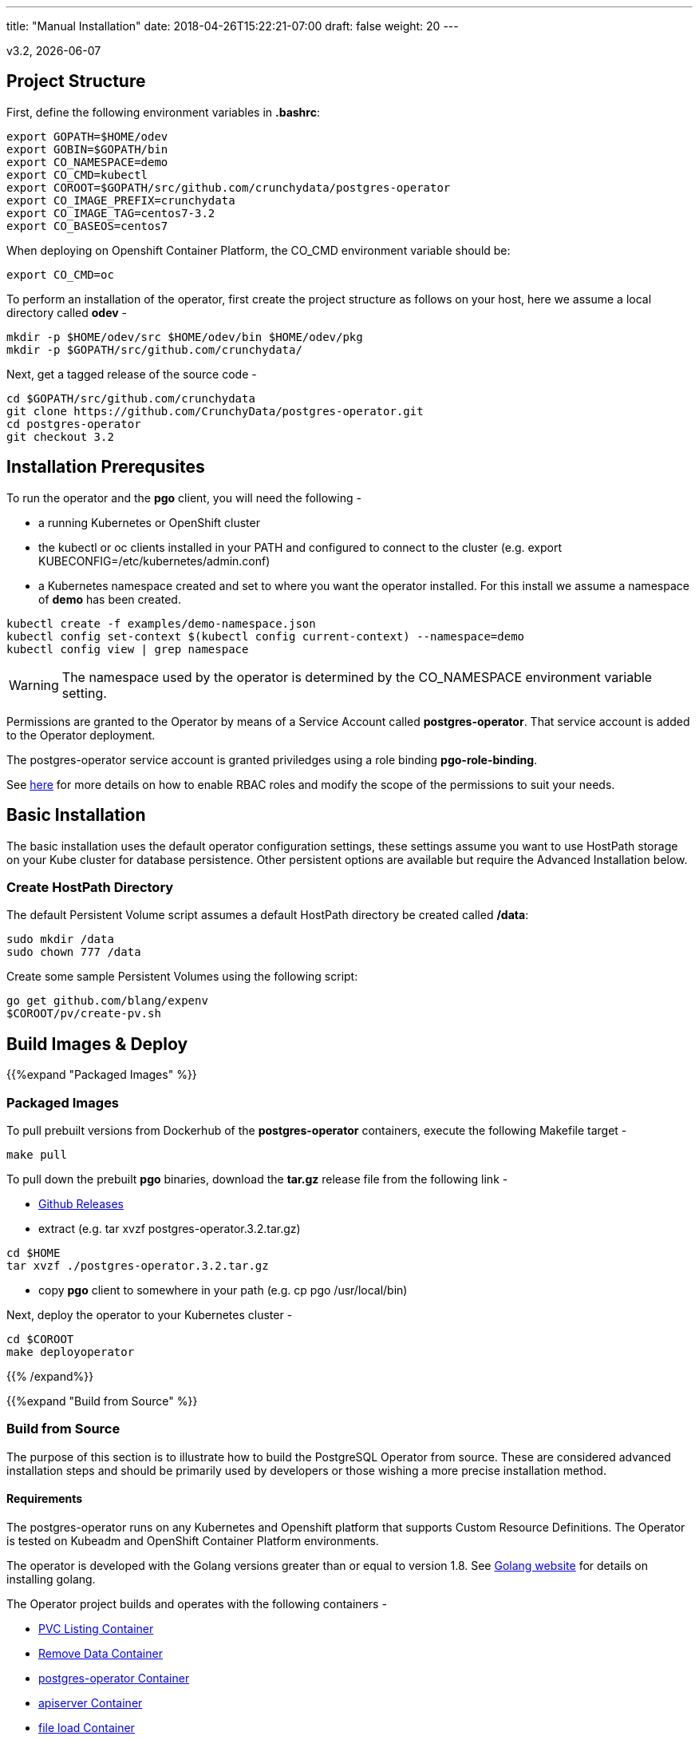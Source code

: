 ---
title: "Manual Installation"
date: 2018-04-26T15:22:21-07:00
draft: false
weight: 20
---

:toc:
v3.2, {docdate}

== Project Structure

First, define the following environment variables in *.bashrc*:
....
export GOPATH=$HOME/odev
export GOBIN=$GOPATH/bin
export CO_NAMESPACE=demo
export CO_CMD=kubectl
export COROOT=$GOPATH/src/github.com/crunchydata/postgres-operator
export CO_IMAGE_PREFIX=crunchydata
export CO_IMAGE_TAG=centos7-3.2
export CO_BASEOS=centos7
....

When deploying on Openshift Container Platform, the CO_CMD environment
variable should be:
....
export CO_CMD=oc
....

To perform an installation of the operator, first create the project structure as follows on your host, here we assume a local directory called *odev* -
....
mkdir -p $HOME/odev/src $HOME/odev/bin $HOME/odev/pkg
mkdir -p $GOPATH/src/github.com/crunchydata/
....

Next, get a tagged release of the source code -
....
cd $GOPATH/src/github.com/crunchydata
git clone https://github.com/CrunchyData/postgres-operator.git
cd postgres-operator
git checkout 3.2
....

== Installation Prerequsites

To run the operator and the *pgo* client, you will need the following -

 * a running Kubernetes or OpenShift cluster
 * the kubectl or oc clients installed in your PATH and configured to connect to the cluster (e.g. export KUBECONFIG=/etc/kubernetes/admin.conf)
 * a Kubernetes namespace created and set to where you want the operator installed. For this install we assume a namespace of *demo* has been created.
....
kubectl create -f examples/demo-namespace.json
kubectl config set-context $(kubectl config current-context) --namespace=demo
kubectl config view | grep namespace
....

[WARNING]
====
The namespace used by the operator is determined by the
CO_NAMESPACE environment variable setting.
====

Permissions are granted to the Operator by means of a Service Account called *postgres-operator*.  That service account is added to the Operator deployment.

The postgres-operator service account is granted priviledges using a role binding *pgo-role-binding*.

See link:https://kubernetes.io/docs/admin/authorization/rbac/[here] for more details on how to enable RBAC roles and modify the scope of the permissions to suit your needs.

== Basic Installation

The basic installation uses the default operator configuration settings, these settings assume you want to use HostPath storage on your Kube cluster for database persistence.  Other persistent options are available but require the Advanced Installation below.

=== Create HostPath Directory

The default Persistent Volume script assumes a default HostPath directory be created called */data*:
....
sudo mkdir /data
sudo chown 777 /data
....

Create some sample Persistent Volumes using the following script:
....
go get github.com/blang/expenv
$COROOT/pv/create-pv.sh
....

== Build Images & Deploy

{{%expand "Packaged Images" %}}

=== Packaged Images

To pull prebuilt versions from Dockerhub of the *postgres-operator* containers, execute the following Makefile target -
....
make pull
....

To pull down the prebuilt *pgo* binaries, download the *tar.gz* release file from the following link -

 * link:https://github.com/CrunchyData/postgres-operator/releases[Github Releases]
 * extract (e.g. tar xvzf postgres-operator.3.2.tar.gz)
....
cd $HOME
tar xvzf ./postgres-operator.3.2.tar.gz
....
 * copy *pgo* client to somewhere in your path (e.g. cp pgo /usr/local/bin)

Next, deploy the operator to your Kubernetes cluster -
....
cd $COROOT
make deployoperator
....

{{% /expand%}}

{{%expand "Build from Source" %}}

=== Build from Source

The purpose of this section is to illustrate how to build the PostgreSQL
Operator from source. These are considered advanced installation steps and
should be primarily used by developers or those wishing a more precise
installation method.

==== Requirements

The postgres-operator runs on any Kubernetes and Openshift platform that supports
Custom Resource Definitions. The Operator is tested on Kubeadm and OpenShift
Container Platform environments.

The operator is developed with the Golang versions greater than or equal to version 1.8. See
link:https://golang.org/dl/[Golang website] for details on installing golang.

The Operator project builds and operates with the following containers -

* link:https://hub.docker.com/r/crunchydata/pgo-lspvc/[PVC Listing Container]
* link:https://hub.docker.com/r/crunchydata/pgo-rmdata/[Remove Data Container]
* link:https://hub.docker.com/r/crunchydata/postgres-operator/[postgres-operator Container]
* link:https://hub.docker.com/r/crunchydata/pgo-apiserver/[apiserver Container]
* link:https://hub.docker.com/r/crunchydata/pgo-load/[file load Container]

This Operator is developed and tested on the following operating systems but is known to run on other operating systems -

* *CentOS 7*
* *RHEL 7*

Then, install the project library and host dependencies (e.g. mercurial, golang, godep). Then, compile the PostgreSQL Operator using the Makefile and deploy the operator to your Kubernetes cluster.
....
cd $COROOT
make setup
make all
make deployoperator
....

{{% /expand%}}

== Makefile Targets

The following table describes the Makefile targets -

.Makefile Targets
[width="80%",frame="topbot",options="header"]
|======================
|Target | Description
|all        | compile all binaries and build all images
|setup        | fetch the dependent packages required to build with
|bounce        | delete the Operator pod only, this is a way to upgrade the operator without a full redeploy, as the operator runs in a Deployment, a new pod will be created to replace the old one, a simple way to bounce the pod
|deployoperator        | deploy the Operator (apiserver and postgers-operator) to Kubernetes
|main        | compile the postgres-operator
|runmain        | locally execute the postgres-operator
|pgo        | build the pgo binary
|runpgo        | run the pgo binary
|runapiserver        | run the apiserver binary outside of Kube
|clean        | remove binaries and compiled packages, restore dependencies
|operatorimage        | compile and build the postgres-operator Docker image
|apiserverimage        | compile and build the apiserver Docker image
|lsimage        | build the lspvc Docker image
|loadimage        | build the file load Docker image
|rmdataimage        | build the data deletion Docker image
|release        | build the postgres-operator release
|======================

== Next Steps

Next, visit the link:/installation/deployment/[Deployment] page to deploy the
Operator, verify the installation, and view various storage configurations.
